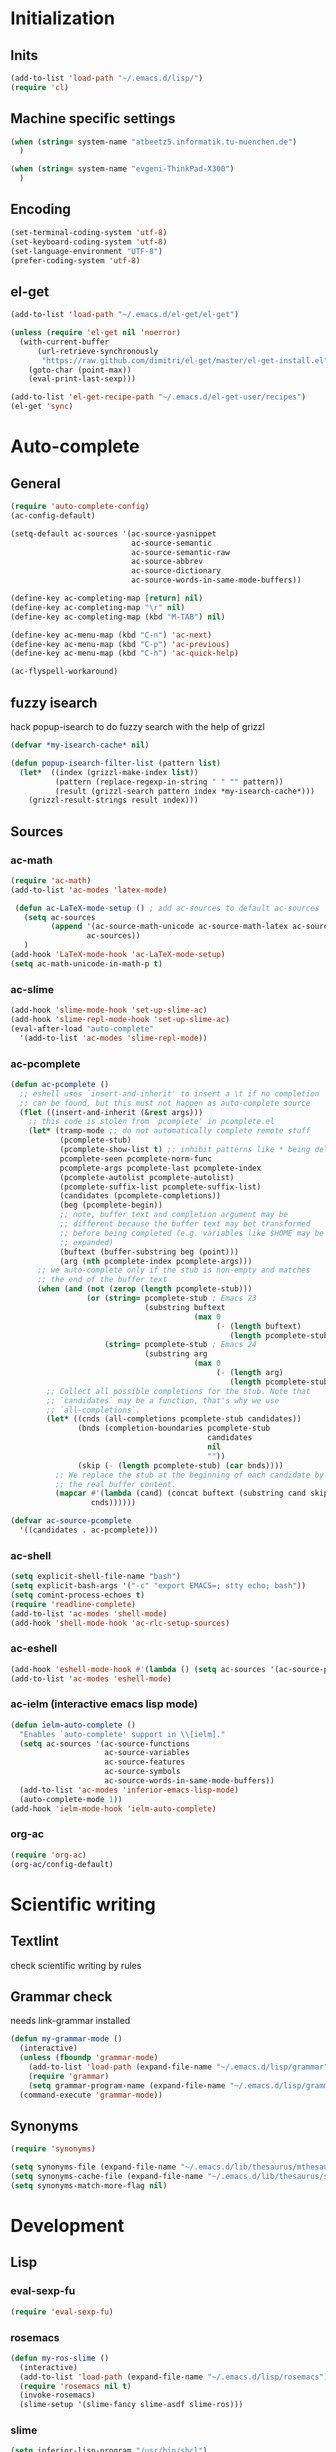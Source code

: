 * Initialization
** Inits
   #+BEGIN_SRC emacs-lisp
     (add-to-list 'load-path "~/.emacs.d/lisp/")
     (require 'cl)
   #+END_SRC

** Machine specific settings
  #+BEGIN_SRC emacs-lisp
    (when (string= system-name "atbeetz5.informatik.tu-muenchen.de")
      )
    
    (when (string= system-name "evgeni-ThinkPad-X300")
      )
  #+END_SRC

** Encoding
#+begin_src emacs-lisp
  (set-terminal-coding-system 'utf-8)
  (set-keyboard-coding-system 'utf-8)
  (set-language-environment "UTF-8")
  (prefer-coding-system 'utf-8)
#+end_src
 
** el-get
#+begin_src emacs-lisp
(add-to-list 'load-path "~/.emacs.d/el-get/el-get")

(unless (require 'el-get nil 'noerror)
  (with-current-buffer
      (url-retrieve-synchronously
       "https://raw.github.com/dimitri/el-get/master/el-get-install.el")
    (goto-char (point-max))
    (eval-print-last-sexp)))

(add-to-list 'el-get-recipe-path "~/.emacs.d/el-get-user/recipes")
(el-get 'sync)
#+end_src

* Auto-complete
** General
  #+BEGIN_SRC emacs-lisp
(require 'auto-complete-config)
(ac-config-default)

(setq-default ac-sources '(ac-source-yasnippet
                           ac-source-semantic 
                           ac-source-semantic-raw
                           ac-source-abbrev
                           ac-source-dictionary
                           ac-source-words-in-same-mode-buffers))

(define-key ac-completing-map [return] nil)
(define-key ac-completing-map "\r" nil)
(define-key ac-completing-map (kbd "M-TAB") nil)

(define-key ac-menu-map (kbd "C-n") 'ac-next)
(define-key ac-menu-map (kbd "C-p") 'ac-previous)    
(define-key ac-menu-map (kbd "C-h") 'ac-quick-help)

(ac-flyspell-workaround)
  #+END_SRC

** fuzzy isearch
hack popup-isearch to do fuzzy search with the help of grizzl
#+begin_src emacs-lisp
(defvar *my-isearch-cache* nil)

(defun popup-isearch-filter-list (pattern list)
  (let*  ((index (grizzl-make-index list))
          (pattern (replace-regexp-in-string " " "" pattern))
          (result (grizzl-search pattern index *my-isearch-cache*)))
    (grizzl-result-strings result index)))
#+end_src

** Sources
*** ac-math 
    #+BEGIN_SRC emacs-lisp
(require 'ac-math) 
(add-to-list 'ac-modes 'latex-mode) 

 (defun ac-LaTeX-mode-setup () ; add ac-sources to default ac-sources
   (setq ac-sources
         (append '(ac-source-math-unicode ac-source-math-latex ac-source-latex-commands)
                 ac-sources))
   )
(add-hook 'LaTeX-mode-hook 'ac-LaTeX-mode-setup)
(setq ac-math-unicode-in-math-p t)
    #+END_SRC

*** ac-slime
   #+BEGIN_SRC emacs-lisp
(add-hook 'slime-mode-hook 'set-up-slime-ac)
(add-hook 'slime-repl-mode-hook 'set-up-slime-ac)
(eval-after-load "auto-complete"
  '(add-to-list 'ac-modes 'slime-repl-mode))
   #+END_SRC

*** ac-pcomplete
   #+BEGIN_SRC emacs-lisp
     (defun ac-pcomplete ()
       ;; eshell uses `insert-and-inherit' to insert a \t if no completion
       ;; can be found, but this must not happen as auto-complete source
       (flet ((insert-and-inherit (&rest args)))
         ;; this code is stolen from `pcomplete' in pcomplete.el
         (let* (tramp-mode ;; do not automatically complete remote stuff
                (pcomplete-stub)
                (pcomplete-show-list t) ;; inhibit patterns like * being deleted
                pcomplete-seen pcomplete-norm-func
                pcomplete-args pcomplete-last pcomplete-index
                (pcomplete-autolist pcomplete-autolist)
                (pcomplete-suffix-list pcomplete-suffix-list)
                (candidates (pcomplete-completions))
                (beg (pcomplete-begin))
                ;; note, buffer text and completion argument may be
                ;; different because the buffer text may bet transformed
                ;; before being completed (e.g. variables like $HOME may be
                ;; expanded)
                (buftext (buffer-substring beg (point)))
                (arg (nth pcomplete-index pcomplete-args)))
           ;; we auto-complete only if the stub is non-empty and matches
           ;; the end of the buffer text
           (when (and (not (zerop (length pcomplete-stub)))
                      (or (string= pcomplete-stub ; Emacs 23
                                   (substring buftext
                                              (max 0
                                                   (- (length buftext)
                                                      (length pcomplete-stub)))))
                          (string= pcomplete-stub ; Emacs 24
                                   (substring arg
                                              (max 0
                                                   (- (length arg)
                                                      (length pcomplete-stub)))))))
             ;; Collect all possible completions for the stub. Note that
             ;; `candidates` may be a function, that's why we use
             ;; `all-completions`.
             (let* ((cnds (all-completions pcomplete-stub candidates))
                    (bnds (completion-boundaries pcomplete-stub
                                                 candidates
                                                 nil
                                                 ""))
                    (skip (- (length pcomplete-stub) (car bnds))))
               ;; We replace the stub at the beginning of each candidate by
               ;; the real buffer content.
               (mapcar #'(lambda (cand) (concat buftext (substring cand skip)))
                       cnds))))))
     
     (defvar ac-source-pcomplete
       '((candidates . ac-pcomplete)))
     
   #+END_SRC

*** ac-shell
    #+BEGIN_SRC emacs-lisp :tangle no
(setq explicit-shell-file-name "bash")
(setq explicit-bash-args '("-c" "export EMACS=; stty echo; bash"))
(setq comint-process-echoes t)
(require 'readline-complete)
(add-to-list 'ac-modes 'shell-mode)
(add-hook 'shell-mode-hook 'ac-rlc-setup-sources)
    #+END_SRC

*** ac-eshell
   #+BEGIN_SRC emacs-lisp
     (add-hook 'eshell-mode-hook #'(lambda () (setq ac-sources '(ac-source-pcomplete))))
     (add-to-list 'ac-modes 'eshell-mode)
   #+END_SRC

*** ac-ielm (interactive emacs lisp mode)
   #+BEGIN_SRC emacs-lisp
     (defun ielm-auto-complete ()
       "Enables `auto-complete' support in \\[ielm]."
       (setq ac-sources '(ac-source-functions
                          ac-source-variables
                          ac-source-features
                          ac-source-symbols
                          ac-source-words-in-same-mode-buffers))
       (add-to-list 'ac-modes 'inferior-emacs-lisp-mode)
       (auto-complete-mode 1))
     (add-hook 'ielm-mode-hook 'ielm-auto-complete)
   #+END_SRC

*** org-ac
#+begin_src emacs-lisp
(require 'org-ac)
(org-ac/config-default)
#+end_src

* Scientific writing
** Textlint
check scientific writing by rules

** Grammar check
needs link-grammar installed 

   #+BEGIN_SRC emacs-lisp
     (defun my-grammar-mode ()
       (interactive)
       (unless (fboundp 'grammar-mode)
         (add-to-list 'load-path (expand-file-name "~/.emacs.d/lisp/grammar"))
         (require 'grammar)
         (setq grammar-program-name (expand-file-name "~/.emacs.d/lisp/grammar/grammar")))
       (command-execute 'grammar-mode))
     
   #+END_SRC

** Synonyms
   #+BEGIN_SRC emacs-lisp
(require 'synonyms)

(setq synonyms-file (expand-file-name "~/.emacs.d/lib/thesaurus/mthesaur.txt"))
(setq synonyms-cache-file (expand-file-name "~/.emacs.d/lib/thesaurus/syn.cache"))
(setq synonyms-match-more-flag nil)
   #+END_SRC

* Development
** Lisp
*** eval-sexp-fu
#+begin_src emacs-lisp
(require 'eval-sexp-fu)
#+end_src

*** rosemacs
   #+begin_SRC emacs-lisp
(defun my-ros-slime ()
  (interactive)
  (add-to-list 'load-path (expand-file-name "~/.emacs.d/lisp/rosemacs"))
  (require 'rosemacs nil t)
  (invoke-rosemacs)
  (slime-setup '(slime-fancy slime-asdf slime-ros)))
   #+END_SRC

*** slime
  #+BEGIN_SRC emacs-lisp
    (setq inferior-lisp-program "/usr/bin/sbcl") 
    (slime-setup '(slime-fancy slime-asdf))
    
    (when (file-exists-p (expand-file-name "~/quicklisp/slime-helper.el"))
      (load (expand-file-name "~/quicklisp/slime-helper.el")))
  #+END_SRC

** Maxima
  #+BEGIN_SRC emacs-lisp
(add-to-list 'load-path "/usr/share/emacs/site-lisp/maxima/")
(autoload 'maxima-mode "maxima" "Maxima mode" t)
(autoload 'imaxima "imaxima" "Frontend for maxima with Image support" t)
(autoload 'maxima "maxima" "Maxima interaction" t)
(autoload 'imath-mode "imath" "Imath mode for math formula input" t)
(setq imaxima-use-maxima-mode-flag t)
  #+END_SRC

** Python
https://github.com/xiaohanyu/oh-my-emacs/blob/master/modules/ome-python.org
#+BEGIN_SRC emacs-lisp
(setq
 python-shell-interpreter "~/shared/bin/ipython.sh"
 python-shell-interpreter-args ""
 python-shell-prompt-regexp "In \\[[0-9]+\\]: "
 python-shell-prompt-output-regexp "Out\\[[0-9]+\\]: "
 python-shell-completion-setup-code
 "from IPython.core.completerlib import module_completion"
 python-shell-completion-module-string-code
 "';'.join(module_completion('''%s'''))\n"
 python-shell-completion-string-code
 "';'.join(get_ipython().Completer.all_completions('''%s'''))\n")
#+END_SRC

*** jedi
#+begin_src emacs-lisp

(defun my-setup-jedi () 
  (jedi:setup)
  (define-key jedi-mode-map (kbd "<C-tab>") nil)
  (setq jedi:complete-on-dot t))

(add-hook 'python-mode-hook 'my-setup-jedi)
(add-hook 'inferior-python-mode-hook 'my-setup-jedi)

#+end_src

*** jedi-direx
#+begin_src emacs-lisp
(eval-after-load "python"
  '(define-key python-mode-map "\C-zx" 'jedi-direx:pop-to-buffer))
(add-hook 'jedi-mode-hook 'jedi-direx:setup)
#+end_src

*** org-mode inferior python auto-complete fix
#+begin_src emacs-lisp
(add-hook 'inferior-python-mode-hook
  (lambda ()
         (auto-complete-mode 1)
         (jedi:setup)
         (setq jedi:complete-on-dot t)))
#+end_src

** Java
#+begin_src emacs-lisp
  (require 'malabar-mode)
  (setq malabar-groovy-lib-dir 
        (expand-file-name "~/.emacs.d/lib/malabar-mode-jar/target/lib"))
  (add-to-list 'auto-mode-alist '("\\.java\\'" . malabar-mode))
#+end_src

** C++
#+begin_src emacs-lisp
(add-hook 'c-mode-hook 'c-turn-on-eldoc-mode)
(add-hook 'c++-mode-hook 'c-turn-on-eldoc-mode)
#+end_src

** CSS
#+begin_src emacs-lisp
(add-hook 'css-mode 'turn-on-css-eldoc)
#+end_src

** Web Development
* LaTeX (auctex)
  #+BEGIN_SRC emacs-lisp
(setq TeX-auto-save t)
(setq TeX-parse-self t)

(add-hook 'LaTeX-mode-hook 'visual-line-mode)
(add-hook 'LaTeX-mode-hook 'flyspell-mode)

(add-hook 'LaTeX-mode-hook 'turn-on-reftex)
(setq reftex-plug-into-AUCTeX t)
(add-to-list 'auto-mode-alist '("\\.tex\\'" . latex-mode))

(add-hook 'LaTeX-mode-hook (lambda ()
                             (TeX-fold-mode 1)
			     (setq TeX-PDF-mode t)))

(setq TeX-electric-sub-and-superscript t)
  #+END_SRC

** Viewer
  #+BEGIN_SRC emacs-lisp

(setq TeX-view-program-list '(("Evince" "evince --page-index=%(outpage) %o")))
(setq TeX-view-program-selection '((output-pdf "Evince")))
(add-hook 'LaTeX-mode-hook 'TeX-source-correlate-mode)
  #+END_SRC

* Helm
#+BEGIN_SRC emacs-lisp
(helm-mode 1) 
#+END_SRC

** ac-helm
#+begin_src emacs-lisp
(require 'ac-helm)
(defun my-ac-complete-with-helm ()
  "Select `auto-complete' candidates by `helm'.
It is useful to narrow candidates."
  (interactive)
  (unless ac-completing
    (call-interactively 'auto-complete)
    (helm-other-buffer '(helm-source-auto-complete-candidates)
                       "*helm auto-complete*")))
#+end_src

** helm-ag
#+begin_src emacs-lisp
(setq helm-ag-source-type 'file-line)
#+end_src

** helm-bibtex
#+begin_src emacs-lisp
(setq helm-bibtex-bibliography "~/thesis/bibliography.bib")

(defadvice helm-bibtex-open-pdf (around my-helm-bibtex-open-pdf)
  "Open the PDF associated with the entry using the function
specified in `helm-bibtex-pdf-open-function',"
  (let ((keys (helm-marked-candidates :with-wildcard t)))
    (dolist (key keys)
      (let* ((entry (helm-bibtex-get-entry key))
             (file (helm-bibtex-get-value entry 'file)))
        (if file (shell-command (concat "evince `find ~/Dropbox/configs/zotero/storage -name " (first (split-string file ":")) "`"))
          (message "No URL or DOI found for this entry: %s"
                   key))))))

#+end_src

** helm-dash
#+begin_src emacs-lisp
(setq helm-dash-docsets-path (expand-file-name "~/.emacs.d/.docsets"))
#+end_src

* ORG mode
** General
  #+BEGIN_SRC emacs-lisp
    (setq org-src-fontify-natively t)
    (setq org-confirm-babel-evaluate nil)
    (add-hook 'org-mode-hook 
              '(lambda () 
                 (flyspell-mode)
                 (local-unset-key (kbd "C-c SPC"))
                 (org-indent-mode)))
    
    (setq org-completion-use-iswitchb t)
    (setq org-export-babel-evaluate 'inline-only)
  #+END_SRC
** integrate ebib
#+begin_src emacs-lisp
(org-add-link-type "ebib" 'ebib)
(setq ebib-preload-bib-files '("~/thesis/bibliography.bib"))

(org-add-link-type 
 "ebib" 'ebib
 (lambda (path desc format)
   (cond
    ((eq format 'html)
     (format "(<cite>%s</cite>)" path))
    ((eq format 'latex)
     (if (or (not desc) (equal 0 (search "cite:" desc)))
         (format "\\cite{%s}" path)
       (format "\\cite[%s][%s]{%s}"
               (cadr (split-string desc ";"))
               (car (split-string desc ";"))  path))))))
#+end_src

** LaTeX
*** Preview
#+begin_src emacs-lisp
(setq org-format-latex-options (plist-put org-format-latex-options :scale 1.5))
#+end_src

*** Xelatex
http://joat-programmer.blogspot.de/2013/07/org-mode-version-8-and-pdf-export-with.html
and 
http://orgmode.org/worg/org-faq.html#using-xelatex-for-pdf-export

#+begin_src emacs-lisp
  (require 'ox-latex)
  (setq org-export-latex-listings t)
  (setq org-latex-pdf-process 
        (list "latexmk -bibtex -pdflatex=xelatex -pdf -quiet  -f  %f"))

  (setq org-export-latex-default-packages-alist
        '(("" "fontspec" t)
          ("" "xunicode" t)
          ("" "url" t)
          ("" "rotating" t)
          ("american" "babel" t)
          ("babel" "csquotes" t)
          ("" "soul" t)
          ("xetex" "hyperref" nil)
          ))

#+end_src

*** RefTex integration
#+begin_src emacs-lisp
  (defun my-org-mode-setup ()
    (when (and (buffer-file-name)
               (file-exists-p (buffer-file-name)))
      (load-library "reftex")
      (and (buffer-file-name)
           (file-exists-p (buffer-file-name))
           (reftex-parse-all))))
  (add-hook 'org-mode-hook 'my-org-mode-setup)
#+end_src

*** Scrbook class
#+begin_src emacs-lisp
  (require 'ox-latex)
  (unless (find "scrbook" org-latex-classes :key 'car
                :test 'equal)
    (add-to-list 'org-latex-classes
                 '("scrbook" "\\documentclass{scrbook}
                  [NO-DEFAULT-PACKAGES]
                   [EXTRA]"
                   ("\\chapter{%s}". "\\chapter*{%s}")
                   ("\\section{%s}" . "\\section*{%s}")
                   ("\\subsection{%s}" . "\\subsection*{%s}")
                   ("\\subsubsection{%s}" . "\\subsubsection*{%s}")
                   ("\\paragraph{%s}" . "\\paragraph*{%s}")
                   ("\\subparagraph{%s}" . "\\subparagraph*{%s}"))))
#+end_src

*** Don't export some headings
#+begin_src emacs-lisp
(defun my-export-delete-headlines-tagged-noheading (backend)
  (dolist (hl (nreverse (org-element-map (org-element-parse-buffer 'headline)
                                         'headline
                                         'identity)))
    (when (member "noheading" (org-element-property :tags hl))
      (goto-char (org-element-property :begin hl))
      (delete-region (point) (progn (forward-line) (point))))))

(add-to-list 'org-export-before-processing-hook
             'my-export-delete-headlines-tagged-noheading)
#+end_src

** Babel
  #+BEGIN_SRC emacs-lisp
    (org-babel-do-load-languages
     'org-babel-load-languages
     '((R . t)
       (emacs-lisp . t)
       (python . t)
       (dot . t)
       (ditaa . t)
       (gnuplot . t)
       (latex . t)
       (lisp . t)
       (maxima . t)
       (octave .t)
       (sh . t)
       (plantuml . t)))
  #+END_SRC

*** Python
#+begin_src emacs-lisp
(defadvice org-babel-python-evaluate-session
  (around org-python-use-cpaste
          (session body &optional result-type result-params) activate)
  "add a %cpaste and '--' to the body, so that ipython does the right
thing."
  (setq body (concat "%cpaste\n" body "\n--"))
  ad-do-it  )
#+end_src

*** PlantUML
    #+BEGIN_SRC emacs-lisp
      (setq org-plantuml-jar-path
            (expand-file-name "~/.emacs.d/lib/plantuml.jar"))
    #+END_SRC

*** Ditaa
#+begin_src emacs-lisp
     (setq org-ditaa-jar-path "/usr/share/ditaa/ditaa.jar")
#+end_src

* CEDET
#+begin_src emacs-lisp
(setq semantic-default-submodes '(global-semantic-idle-scheduler-mode
                                  global-semanticdb-minor-mode
                                  global-semantic-idle-summary-mode
                                  global-semantic-mru-bookmark-mode))
(semantic-mode 1)
#+end_src

* Packages
** save-packages
#+begin_src emacs-lisp
(add-hook 'kill-emacs-hook 'save-packages)
#+end_src

** Window management
*** spaces
#+begin_src emacs-lisp
  (setq helm-spaces-new-space-query nil)
#+end_src

*** window-number
#+begin_src emacs-lisp
  (require 'window-number)


  (define-minor-mode window-number-meta-mode
    "A global minor mode that enables selection of windows
according to numbers with the C-x C-j prefix.  Another mode,
`window-number-meta-mode' enables the use of the M- prefix."
    :global t
    :init-value nil
    :lighter (:eval (window-number-string))
    (window-number-set-inactive-color)
    )

  (window-number-meta-mode)

#+end_src


integrate golden-ration with window-number

#+begin_src emacs-lisp
(defadvice window-number-select (after window-number-golden-ration-integration activate)
  (when golden-ratio-mode (golden-ratio)))
#+end_src

*** transpose-frame
#+begin_src emacs-lisp
(require 'transpose-frame)
#+end_src

** Interface
*** yascroll
#+begin_src emacs-lisp
  (global-yascroll-bar-mode)
  (setq yascroll:delay-to-hide nil)
#+end_src

*** highlight-parentheses
   #+BEGIN_SRC emacs-lisp
(define-globalized-minor-mode global-highlight-parentheses-mode
  highlight-parentheses-mode
  (lambda ()
    (highlight-parentheses-mode t)))
(global-highlight-parentheses-mode t)
   #+END_SRC

*** sublimity
#+begin_src emacs-lisp
(require 'sublimity-map)
(sublimity-map-set-delay 'inf)
#+end_src

** Coding
*** smartparens
#+begin_src emacs-lisp
(require 'smartparens-config)
(smartparens-global-mode t)
(show-smartparens-global-mode t)

;;; tex-mode latex-mode
(sp-with-modes '(tex-mode plain-tex-mode latex-mode)
  (sp-local-tag "i" "\"<" "\">"))

;;; html-mode
(sp-with-modes '(html-mode sgml-mode)
  (sp-local-pair "<" ">"))

;;; lisp modes
(sp-with-modes sp--lisp-modes
    (sp-local-pair "(" nil :bind "C-("))
#+end_src

#+begin_src emacs-lisp
;; turn on smartparens-strict-mode on all lisp-like mode
  (dolist (sp--lisp-mode-hook
           (mapcar (lambda (x)
                     (intern (concat (symbol-name x) "-hook")))
                   sp--lisp-modes))
    (add-hook sp--lisp-mode-hook
              'smartparens-strict-mode)
    ;; inferior-emacs-lisp-mode-hook is an alias of ielm-mode-hook
    ;; and it will be overrided when you first start ielm
    (add-hook 'ielm-mode-hook
              'smartparens-strict-mode))
#+end_src

*** yasnippets
   #+BEGIN_SRC emacs-lisp
(require 'yasnippet)
(yas-global-mode 1)
(define-key yas-minor-mode-map (kbd "<tab>") nil)
(define-key yas-minor-mode-map (kbd "TAB") nil)
(define-key yas-keymap (kbd "C-o") 'yas-next-field-or-maybe-expand)
   #+END_SRC

*** eldoc
#+begin_src emacs-lisp
(add-hook 'emacs-lisp-mode-hook 'turn-on-eldoc-mode)
(add-hook 'lisp-interaction-mode-hook 'turn-on-eldoc-mode)
(add-hook 'ielm-mode-hook 'turn-on-eldoc-mode)
#+end_src

** keyfreq
#+begin_src emacs-lisp
  (require 'keyfreq)
  (keyfreq-mode 1)
  (keyfreq-autosave-mode 1)
#+end_src

** midnight
#+begin_src emacs-lisp
(require 'midnight)
#+end_src

** guide-key
#+begin_src emacs-lisp
  (setq guide-key/guide-key-sequence '("C-x" "C-c" "M-s" "C-h"
                                       (org-mode "C-c C-x")))
  (guide-key-mode 1) 
  (setq guide-key/idle-delay 1)
  (setq guide-key/popup-window-position 'bottom)
  (setq guide-key/recursive-key-sequence-flag t)
#+end_src

** magit
remap magit keys because of window-meta-mode
#+begin_src emacs-lisp
(add-hook 'magit-mode-hook
          (lambda ()
            (define-key magit-mode-map (kbd "C-c 1") 'magit-show-level-1-all)
            (define-key magit-mode-map (kbd "C-c 2") 'magit-show-level-2-all)
            (define-key magit-mode-map (kbd "C-c 3") 'magit-show-level-3-all)
            (define-key magit-mode-map (kbd "C-c 4") 'magit-show-level-4-all)))
#+end_src

** bm (visual bookmarks)
#+begin_src emacs-lisp
  (setq-default bm-buffer-persistence nil)
  
  (setq bm-restore-repository-on-load t)
  (require 'bm)
  (add-hook' after-init-hook 'bm-repository-load)
  (add-hook 'find-file-hooks 'bm-buffer-restore)
  (add-hook 'kill-buffer-hook 'bm-buffer-save)
  (add-hook 'kill-emacs-hook '(lambda nil
                                (bm-buffer-save-all)
                                (bm-repository-save)))
  (add-hook 'after-save-hook 'bm-buffer-save)
  (add-hook 'after-revert-hook 'bm-buffer-restore)
  (add-hook 'vc-before-checkin-hook 'bm-buffer-save)
#+end_src

** dired
#+begin_src emacs-lisp
(require 'dired)
(setq dired-dwim-target t)
(setq dired-recursive-deletes t)
(setq dired-recursive-copies t) 
(setq wdired-allow-to-change-permissions t)
(define-key dired-mode-map (kbd "<return>") 'dired-find-alternate-file) ; was dired-advertised-find-file
(define-key dired-mode-map (kbd "^") (lambda () (interactive) (find-alternate-file "..")))  ; was dired-up-directory
(add-hook 'dired-mode-hook (lambda () "setup dired"
                             (hl-line-mode 1)
                             (my-set-key "C-o" nil)))
#+end_src

** recentf (recent files)
http://www.masteringemacs.org/articles/2011/01/27/find-files-faster-recent-files-package/
   #+BEGIN_SRC emacs-lisp
(setq recentf-max-saved-items 50)
   #+END_SRC

** hippie-expand
   #+BEGIN_SRC emacs-lisp
     (setq hippie-expand-try-functions-list '(yas-hippie-try-expand
 					      try-expand-dabbrev
					      try-expand-dabbrev-from-kill
					      try-complete-file-name-partially
					      try-complete-file-name
					      try-expand-dabbrev-all-buffers
					      try-expand-all-abbrevs
					      try-expand-list
					      try-expand-line))
   #+END_SRC

** hideshow-org
#+begin_src emacs-lisp
  (require 'hideshow-org)
#+end_src

** diff-hl
http://steckerhalter.co.vu/steckemacs.html#sec-2-11-8
#+begin_src emacs-lisp
  (global-diff-hl-mode)
  (diff-hl-margin-mode)
  
  (defun my-diff-hl-update ()
    (with-current-buffer (current-buffer) (diff-hl-update)))
  
  (add-hook 'magit-refresh-file-buffer-hook 'my-diff-hl-update)
#+end_src

** projectile
#+begin_src emacs-lisp
  (eval-after-load "projectile"
    '(setq projectile-mode-line-lighter " Ⓟ"))
  (setq projectile-mode-line-lighter " Ⓟ")
  (projectile-global-mode)

#+end_src

** uniquify
#+begin_src emacs-lisp
  (require 'uniquify)
  (setq uniquify-buffer-name-style 'post-forward-angle-brackets)
#+end_src

** Other
#+begin_src emacs-lisp
    (winner-mode)
    (global-hi-lock-mode 1)
    
    (column-number-mode t)
    
    (powerline-default-theme)
    
    (global-undo-tree-mode)
    
    (global-smartscan-mode 1)
#+end_src

* Customizations
** Common
*** package mode
#+begin_src emacs-lisp
(defadvice list-packages (after my-list-packages-advice activate)
  (hl-line-mode 1))
#+end_src

** Functions
*** Swap window buffer
https://gist.github.com/mariusaeriksen/287633
   #+BEGIN_SRC emacs-lisp
     (defun my-swap-window-buffer (number)
       (interactive)
       (let ((other-window (nth (1- number) (window-number-list))))
         (when other-window
           (let* ((this-window (selected-window))
                  (this-buffer (window-buffer this-window))
                  (other-buffer (window-buffer other-window))
                  (this-start (window-start this-window))
                  (other-start (window-start other-window)))
             (set-window-buffer this-window other-buffer)
             (set-window-buffer other-window this-buffer)
             (set-window-start this-window other-start)
             (set-window-start other-window this-start) 
             (select-window other-window)))))
     
   #+END_SRC

*** eval-and-replace
#+begin_src emacs-lisp
(defun eval-and-replace ()
  "Replace the preceding sexp with its value."
  (interactive)
  (backward-kill-sexp)
  (condition-case nil
      (prin1 (eval (read (current-kill 0)))
             (current-buffer))
    (error (message "Invalid expression")
           (insert (current-kill 0)))))
#+end_src

*** open-line (above/below)
http://emacsredux.com/blog/2013/06/15/open-line-above/

#+begin_src emacs-lisp
(defun smart-open-line ()
  "Insert an empty line after the current line.
Position the cursor at its beginning, according to the current mode."
  (interactive)
  (move-end-of-line nil)
  (newline-and-indent))

(defun smart-open-line-above ()
  "Insert an empty line above the current line.
Position the cursor at it's beginning, according to the current mode."
  (interactive)
  (move-beginning-of-line nil)
  (newline-and-indent)
  (forward-line -1)
  (indent-according-to-mode))

#+end_src

** Options
#+begin_src emacs-lisp
(setq backup-directory-alist `((".*" . ,temporary-file-directory)))
(setq auto-save-file-name-transforms `((".*" ,temporary-file-directory t)))

(add-hook 'after-save-hook
          'executable-make-buffer-file-executable-if-script-p)
(setq set-mark-command-repeat-pop t)

(setq-default indent-tabs-mode nil)
(setq tab-width 4)

(setq sentence-end-double-space nil)
(setq scroll-preserve-screen-position t)
(setq isearch-allow-scroll t)

(setq default-major-mode 'org-mode)

(put 'upcase-region 'disabled nil)
(put 'narrow-to-page 'disabled nil)
(put 'narrow-to-region 'disabled nil)
(put 'set-goal-column 'disabled nil)

(tool-bar-mode -1)
(menu-bar-mode -1)
(scroll-bar-mode -1)
(blink-cursor-mode -1)  
#+END_SRC

** Mode line
*** diminish
   #+begin_src emacs-lisp
(eval-after-load "auto-complete"
  '(diminish 'auto-complete-mode " Ⓐ"))
(eval-after-load "auto-highlight-symbol"
  '(diminish 'auto-highlight-symbol-mode " Ⓗ"))
(eval-after-load "eproject"
  '(diminish 'eproject-mode " eⓅ"))
(eval-after-load "flyspell"
  '(diminish 'flyspell-mode " Ⓢ"))
(eval-after-load "smartparens"
  '(diminish 'smartparens-mode " (Ⓢ)"))
(eval-after-load "paredit"
  '(diminish 'paredit-mode " (Ⓟ)"))
(eval-after-load "tagedit"
  '(diminish 'tagedit-mode " Ⓣ"))

(eval-after-load "yasnippet"
  '(diminish 'yas-minor-mode))

(eval-after-load "undo-tree"
  '(diminish 'undo-tree-mode))

(eval-after-load "helm"
  '(diminish 'helm-mode))

(eval-after-load "highlight-parentheses"
  '(diminish 'highlight-parentheses-mode))

(eval-after-load "drag-stuff"
  '(diminish 'drag-stuff-mode))

(eval-after-load "guide-key" 
  '(diminish 'guide-key-mode))   

   #+END_SRC

* Key bindings
Use a minor mode for custom key bindings. This allows to override other minor mode
key bindings and also allow to more easily lookup custom bindigs (describe mode ...).

#+begin_src emacs-lisp
  (defvar my-keys-minor-mode-map (make-keymap) "my-keys-minor-mode keymap.")
  
  (define-minor-mode my-keys-minor-mode
    "A minor mode so that my key settings override annoying major modes."
    t " my-keys" 'my-keys-minor-mode-map)
 
  (my-keys-minor-mode 1)
  (diminish 'my-keys-minor-mode)
  
  (add-hook 'minibuffer-setup-hook '(lambda () (my-keys-minor-mode 0)))
#+end_src

** Macros
 #+BEGIN_SRC emacs-lisp 
   (defmacro my-set-key (key &rest body)
     `(define-key my-keys-minor-mode-map (kbd ,key) ,@body))
   
   (defmacro my-add-binding (key name &rest body)
     `(progn
	(defun ,name ()
	  (interactive)
	  ,@body)
	(my-set-key (kbd ,key)
			',name)))
 #+end_src
 
** Common
 #+begin_src emacs-lisp
(global-unset-key (kbd "C-z"))
(global-unset-key (kbd "C-x C-c"))

(my-set-key "C-z C-z" 'global-set-key)
(my-set-key "C-z C-l" 'local-set-key)

(my-set-key "<s-SPC>" 'set-mark-command)

(my-set-key "<C-M-tab>" 'auto-complete)
(my-set-key "<C-tab>" 'my-ac-complete-with-helm)

(my-set-key "C-o" 'yas/expand)
(my-set-key "M-/" 'hippie-expand) 

(my-set-key "C-c e" 'eval-and-replace)

(my-set-key "C-x k" 'kill-this-buffer)
(my-set-key "C-x j" 'direx:jump-to-directory-other-window)


(my-set-key "M-o" 'smart-open-line)
(my-set-key "M-O" 'smart-open-line-above)

(my-set-key "C-c o l" 'org-store-link)
(my-set-key "C-c o c" 'org-capture)
(my-set-key "C-c o a" 'org-agenda)
(my-set-key "C-c o b" 'org-iswitchb)

(my-set-key "C-c R" 
            '(lambda () 
               (interactive)
               (load-file 
                (expand-file-name "~/.emacs.d/init.el"))))

(my-set-key "M-0" 'ace-jump-mode) 
(my-set-key "C-=" 'er/expand-region)

(my-set-key "C-c l" 'slime-selector)

(my-set-key "C-c f" 'transpose-frame)

;; rosemacs
(when (boundp 'ros-keymap)
  (my-set-key "C-c r" ros-keymap))

 #+END_SRC

** Toggle
*** Common
 #+begin_src emacs-lisp
  ( my-add-binding "C-c t t" my-toggle-terminal
                   (shell-pop nil))
   
   (my-add-binding "C-c t b" my-toggle-speedbar
                   (command-execute 'sr-speedbar-toggle))
   
   (my-add-binding "C-c t l" my-toggle-scroll-lock
                   (command-execute 'scroll-lock-mode))
   
   (my-add-binding "C-c t m" my-toggle-sublimity 
                   (command-execute 'sublimity-mode))
   
   (my-add-binding "C-c t c" my-toggle-flycheck
                   (command-execute 'flycheck-mode))
   
   (my-add-binding "C-c t h" my-toggle-hideshow-org
                   (command-execute 'hs-org/minor-mode))
   
   (my-add-binding "C-c t s" my-toggle-flyspell
                   (command-execute 'flyspell-mode))
   
   (my-add-binding "C-c t a" my-toggle-autorevert-mode
                   (command-execute 'auto-revert-mode))
   
   (my-add-binding "C-c t v" my-toggle-view-mode
                   (command-execute 'view-mode))
 #+end_src
 
*** Interface
 #+begin_src emacs-lisp
(my-set-key "C-c t i b" 'toggle-tool-bar-mode-from-frame)

(my-set-key "C-c t i f" 'auto-fill-mode)

(my-set-key "C-c t i g" 'golden-ratio-mode)

(my-set-key "C-c t i l" 'linum-mode)

(my-set-key "C-c t i m" 'toggle-menu-bar-mode-from-frame)

(my-set-key "C-c t i s" 'toggle-scroll-bar)

(my-set-key "C-c t i t" 'tabbar-mode)

(my-set-key "C-c t i v" 'visual-line-mode)

(my-set-key "C-c t i w" 'toggle-truncate-lines)
 #+end_src
 
*** ECB
 #+begin_src emacs-lisp
      (setq my-ecb-active-p nil)
      (add-hook 'ecb-activate-hook #'(lambda () (setq my-ecb-active-p t)))
      (add-hook 'ecb-deactivate-hook #'(lambda () (setq my-ecb-active-p nil)))
      
      (my-add-binding "C-c t E" my-toggle-ecb
                      (if my-ecb-active-p
                          (command-execute 'ecb-deactivate)
                        (command-execute 'ecb-activate)))
 #+end_src

** Major-modes
#+begin_src emacs-lisp
(my-set-key "C-c m m" 'helm-enable-minor-mode)
(my-set-key "C-c m M" 'helm-disable-minor-mode)

(my-add-binding "C-c m g" my-mode-magit
                (command-execute 'magit-status))

(my-add-binding "C-c m e" my-mode-ebib
                (command-execute 'ebib))

(my-add-binding "C-c m s" my-mode-eshell
                (command-execute 'eshell))
#+end_src

*** Helm bindings
 #+begin_src emacs-lisp
   (my-set-key "C-c h C-g" 'helm-google-suggest)
   
   (my-set-key "C-c h A" 'helm-ag-r)
   (my-set-key "C-c h B" 'helm-bibtex)
   (my-set-key "C-c h C" 'helm-colors)
   (my-set-key "C-c h F" 'helm-find)
   (my-set-key "C-c h G" 'helm-git-grep)
   (my-set-key "C-c h L" 'helm-locate-library)
   (my-set-key "C-c h M" 'helm-descbinds)
   (my-set-key "C-c h O" 'helm-multi-occur)
   (my-set-key "C-c h P" 'helm-browse-project)
   (my-set-key "C-c h R" 'helm-resume)
   (my-set-key "C-c h S" 'math-symbols-helm)
   (my-set-key "C-c h T" 'helm-themes)
   (my-set-key "C-c h a" 'helm-ag)
   (my-set-key "C-c h b" 'helm-bm)
   (my-set-key "C-c h c" 'helm-flycheck)
   (my-set-key "C-c h d" 'helm-dash)
   (my-set-key "C-c h f" 'helm-for-files) 
   (my-set-key "C-c h g" 'helm-do-grep)
   (my-set-key "C-c h h" 'helm-org-headlines)
   (my-set-key "C-c h i" 'helm-imenu)
   (my-set-key "C-c h k" 'helm-show-kill-ring)
   (my-set-key "C-c h l" 'helm-locate)
   (my-set-key "C-c h m" 'helm-all-mark-rings)
   (my-set-key "C-c h o" 'helm-occur)
   (my-set-key "C-c h p" 'helm-projectile)
   (my-set-key "C-c h r" 'helm-register)
   (my-set-key "C-c h s" 'helm-semantic)
   (my-set-key "C-c h w" 'helm-spaces)
   (my-set-key "C-c h x" 'helm-regexp)
   (my-set-key "C-c h y" 'helm-yas-complete)
   (my-set-key "C-c h 8" 'helm-ucs)
   
   ; info commands
   (my-set-key "C-c h I e" 'helm-info-emacs)
   (my-set-key "C-c h I o" 'helm-orgcard)
   (my-set-key "C-c h I p" 'helm-pydoc)
   
   ; redefine common bindings
   (my-set-key "C-h a" 'helm-apropos)
   (my-set-key "C-x C-b" 'helm-buffers-list)
   (my-set-key "M-x" 'helm-M-x)
   (my-set-key "C-x C-f" 'helm-find-files)
 #+end_src
 
** Modes
*** goto-last-change
#+begin_src emacs-lisp
(my-set-key "s-/" 'goto-last-change)
(my-set-key "s-?" 'goto-last-change-reverse)
#+end_src

*** my-swap-window bindings 
 #+begin_src emacs-lisp
   (my-set-key "C-M-1" '(lambda () "move buffer to window 1" (interactive) (my-swap-window-buffer 1)))
   (my-set-key "C-M-2" '(lambda () "move buffer to window 2" (interactive) (my-swap-window-buffer 2)))
   (my-set-key "C-M-3" '(lambda () "move buffer to window 3" (interactive) (my-swap-window-buffer 3)))
   (my-set-key "C-M-4" '(lambda () "move buffer to window 4" (interactive) (my-swap-window-buffer 4)))
   (my-set-key "C-M-5" '(lambda () "move buffer to window 5" (interactive) (my-swap-window-buffer 5)))
   (my-set-key "C-M-6" '(lambda () "move buffer to window 6" (interactive) (my-swap-window-buffer 6)))
   (my-set-key "C-M-7" '(lambda () "move buffer to window 7" (interactive) (my-swap-window-buffer 7)))
   (my-set-key "C-M-8" '(lambda () "move buffer to window 8" (interactive) (my-swap-window-buffer 8)))
   (my-set-key "C-M-9" '(lambda () "move buffer to window 9" (interactive) (my-swap-window-buffer 9)))
 #+end_src

*** drag-stuff
#+begin_src emacs-lisp
  (setq drag-stuff-modifier '(meta super))
  (drag-stuff-global-mode t)
#+end_src

*** visual-regexp
#+begin_src emacs-lisp
(my-set-key "C-c x x" 'vr/replace)
(my-set-key "C-c x q" 'vr/query-replace)
;; if you use multiple-cursors, this is for you:
(my-set-key "C-c x m" 'vr/mc-mark)
#+end_src

*** bm (visual bookmarsk)
#+begin_src emacs-lisp
  (my-set-key "C-c b b" 'bm-toggle)
  (my-set-key "C-c b n" 'bm-next)
  (my-set-key "C-c b p" 'bm-previous)
  (my-set-key "C-c b s" 'bm-toggle-buffer-persistence)
#+end_src

*** smartscan 
#+begin_src emacs-lisp
  (define-key smartscan-map (kbd "M-p") nil)
  (define-key smartscan-map (kbd "M-n") nil)
  
  (define-key smartscan-map (kbd "M-s-p") 'smartscan-symbol-go-backward)
  (define-key smartscan-map (kbd "M-s-n") 'smartscan-symbol-go-forward)
#+end_src

*** winner-mode
#+begin_src emacs-lisp
   (my-set-key "C-c w" 'winner-undo)
   (my-set-key "C-c W" 'winner-redo)
#+end_src

*** multiple-cursors
#+begin_src emacs-lisp
(my-set-key  "C-c _" 'mc/edit-lines)

(my-set-key  "C->" 'mc/mark-next-like-this)
(my-set-key  "C-<" 'mc/mark-previous-like-this)
(my-set-key  "C-c C-<" 'mc/mark-all-like-this)
#+end_src

*** smartparens
#+begin_src emacs-lisp
(define-key sp-keymap (kbd "C-M-f") 'sp-forward-sexp)
(define-key sp-keymap (kbd "C-M-b") 'sp-backward-sexp)
(define-key sp-keymap (kbd "C-M-n") 'sp-next-sexp)
(define-key sp-keymap (kbd "C-M-p") 'sp-previous-sexp)
(define-key sp-keymap (kbd "C-M-u") 'sp-backward-up-sexp)
(define-key sp-keymap (kbd "C-M-d") 'sp-down-sexp)
(define-key sp-keymap (kbd "C-M-t") 'sp-transpose-sexp)

(define-key sp-keymap (kbd "C-M-k") 'sp-kill-sexp)

(define-key sp-keymap (kbd "C-M-e") 'sp-up-sexp)
(define-key sp-keymap (kbd "C-M-a") 'sp-backward-down-sexp)

(define-key sp-keymap (kbd "C-)") 'sp-forward-slurp-sexp)
(define-key sp-keymap (kbd "C-(") 'sp-backward-slurp-sexp)
(define-key sp-keymap (kbd "C-M-)") 'sp-forward-barf-sexp)
(define-key sp-keymap (kbd "C-M-(") 'sp-backward-barf-sexp)

(define-key sp-keymap (kbd "M-F") 'sp-forward-symbol)
(define-key sp-keymap (kbd "M-B") 'sp-backward-symbol)

(define-key sp-keymap (kbd "C-c s M-w") 'sp-copy-sexp)

(define-key sp-keymap (kbd "C-c s u") 'sp-unwrap-sexp)
(define-key sp-keymap (kbd "C-c s U") 'sp-backward-unwrap-sexp)

(define-key sp-keymap (kbd "C-c s s") 'sp-splice-sexp)
(define-key sp-keymap (kbd "C-c s F") 'sp-splice-sexp-killing-forward)
(define-key sp-keymap (kbd "C-c s B") 'sp-splice-sexp-killing-backward)
(define-key sp-keymap (kbd "C-c s r") 'sp-splice-sexp-killing-around)

(define-key sp-keymap (kbd "C-]") 'sp-select-next-thing-exchange)
(define-key sp-keymap (kbd "C-}") 'sp-select-previous-thing)
(define-key sp-keymap (kbd "C-M-]") 'sp-select-next-thing)
 
(define-key sp-keymap (kbd "<s-t>") 'sp-prefix-tag-object)
(define-key sp-keymap (kbd "<s-p>") 'sp-prefix-pair-object)
(define-key sp-keymap (kbd "C-c s c") 'sp-convolute-sexp)
(define-key sp-keymap (kbd "C-c s a") 'sp-absorb-sexp)
(define-key sp-keymap (kbd "C-c s e") 'sp-emit-sexp)
(define-key sp-keymap (kbd "C-c s p") 'sp-add-to-previous-sexp)
(define-key sp-keymap (kbd "C-c s n") 'sp-add-to-next-sexp)
(define-key sp-keymap (kbd "C-c s j") 'sp-join-sexp)
(define-key sp-keymap (kbd "C-c s S") 'sp-split-sexp)

(define-key sp-keymap (kbd "C-c s k") 'sp-kill-hybrid-sexp)
#+end_src

** Local
*** org-mode
#+begin_src emacs-lisp
(add-hook 'org-mode-hook 
          (lambda () "DOCSTRING"   
            (local-set-key (kbd "C-z s") 'org-screenshot)))
#+end_src

* TODO Work to do
* Inactive
:PROPERTIES:
:tangle: no
:END:
** i3-emacs
#+begin_src emacs-lisp
    (add-to-list 'load-path 
                 (expand-file-name "~/.emacs.d/lisp/i3-emacs"))
  
  (require 'i3-integration)
  (i3-one-window-per-frame-mode-on)
#+end_src

*
** Company-mode
#+begin_src emacs-lisp
(add-hook 'after-init-hook 'global-company-mode)
#+end_src

** Libre fix (remove T1 fontenc)
#+begin_src emacs-lisp
  (eval-after-load "org"
    '(setq org-latex-default-packages-alist
          (remove '("T1" "fontenc" t) org-latex-default-packages-alist)))
#+end_src

** mode line names
   #+BEGIN_SRC emacs-lisp
(add-hook 'emacs-lisp-mode-hook
          (lambda () (setq mode-name "Elisp")))

(add-hook 'python-mode-hook
          (lambda () (setq mode-name "Python")))

   #+end_src

** paredit
   #+BEGIN_SRC emacs-lisp
(autoload 'enable-paredit-mode "paredit" "Turn on pseudo-structural editing of Lisp code." t)
(add-hook 'emacs-lisp-mode-hook       #'enable-paredit-mode)
(add-hook 'eval-expression-minibuffer-setup-hook #'enable-paredit-mode)
(add-hook 'ielm-mode-hook             #'enable-paredit-mode)
(add-hook 'lisp-mode-hook             #'enable-paredit-mode)
(add-hook 'lisp-interaction-mode-hook #'enable-paredit-mode)
(add-hook 'scheme-mode-hook           #'enable-paredit-mode)
(add-hook 'slime-repl-mode-hook       #'enable-paredit-mode)
   #+END_SRC

** god-mode
#+begin_src emacs-lisp
(defun my-update-cursor ()
  (setq cursor-type (if (or god-local-mode buffer-read-only)
                        'box
                      'bar)))

(add-hook 'god-mode-enabled-hook 'my-update-cursor)
(add-hook 'god-mode-disabled-hook 'my-update-cursor)
#+end_src

